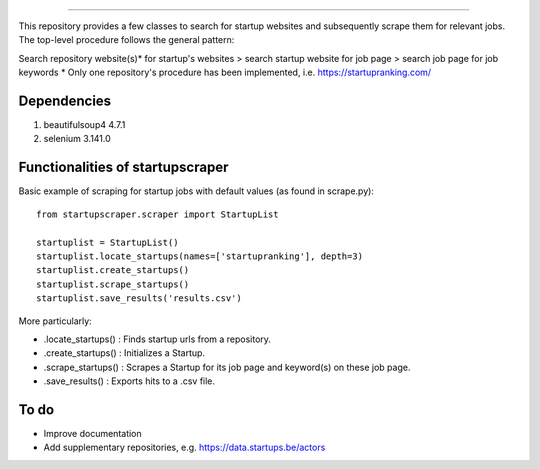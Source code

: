 .. image:: images/startup_job_scraping.min.png
    :width: 200

=================

This repository provides a few classes to search for startup websites and subsequently scrape them for relevant jobs.
The top-level procedure follows the general pattern:

Search repository website(s)\* for startup's websites > search startup website for job page > search job page for job keywords
\* Only one repository's procedure has been implemented, i.e. https://startupranking.com/


Dependencies
============

1. beautifulsoup4 4.7.1
2. selenium 3.141.0
	

Functionalities of startupscraper
=================================

Basic example of scraping for startup jobs with default values (as found in scrape.py)::

    from startupscraper.scraper import StartupList
	
    startuplist = StartupList()
    startuplist.locate_startups(names=['startupranking'], depth=3)
    startuplist.create_startups()
    startuplist.scrape_startups()
    startuplist.save_results('results.csv')

More particularly:

* .locate_startups() : Finds startup urls from a repository.
* .create_startups() : Initializes a Startup.
* .scrape_startups() : Scrapes a Startup for its job page and keyword(s) on these job page.
* .save_results() : Exports hits to a .csv file.


To do
=====

* Improve documentation
* Add supplementary repositories, e.g. https://data.startups.be/actors
